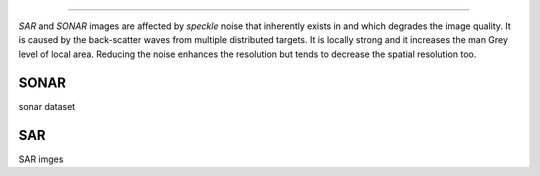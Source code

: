 .. _code_directive:

-------------------------------------

*SAR* and *SONAR* images are affected by *speckle* noise that inherently exists in and which degrades the image quality.
It is caused by the back-scatter waves from multiple distributed targets. It is locally strong and it increases the man Grey level of local area.
Reducing the noise enhances the resolution but tends to decrease the spatial resolution too.


SONAR
''''''''''

sonar dataset


SAR
''''''''''

SAR imges
